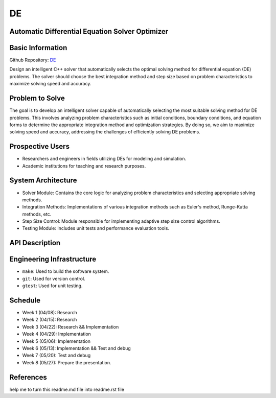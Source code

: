 DE
==

Automatic Differential Equation Solver Optimizer
-------------------------------------------------

Basic Information
-----------------

Github Repository: `DE <https://github.com/Lianghy0326/DE>`_

Design an intelligent C++ solver that automatically selects the optimal solving method for differential equation (DE) problems. 
The solver should choose the best integration method and step size based on problem characteristics to 
maximize solving speed and accuracy.

Problem to Solve
----------------

The goal is to develop an intelligent solver capable of automatically selecting 
the most suitable solving method for DE problems. This involves analyzing problem 
characteristics such as initial conditions, boundary conditions, and equation forms 
to determine the appropriate integration method and optimization strategies. 
By doing so, we aim to maximize solving speed and accuracy, addressing the 
challenges of efficiently solving DE problems.

Prospective Users
-----------------

- Researchers and engineers in fields utilizing DEs for modeling and simulation.
- Academic institutions for teaching and research purposes.

System Architecture
-------------------

- Solver Module: Contains the core logic for analyzing problem characteristics and selecting appropriate solving methods.
- Integration Methods: Implementations of various integration methods such as Euler's method, Runge-Kutta methods, etc.
- Step Size Control: Module responsible for implementing adaptive step size control algorithms.
- Testing Module: Includes unit tests and performance evaluation tools.

API Description
---------------

Engineering Infrastructure
---------------------------

* ``make``: Used to build the software system.
* ``git``: Used for version control.
* ``gtest``: Used for unit testing.

Schedule
--------

- Week 1 (04/08): Research
- Week 2 (04/15): Research
- Week 3 (04/22): Research && Implementation
- Week 4 (04/29): Implementation
- Week 5 (05/06): Implementation
- Week 6 (05/13): Implementation && Test and debug
- Week 7 (05/20): Test and debug
- Week 8 (05/27): Prepare the presentation.

References
----------

help me to turn this readme.md file into readme.rst file
